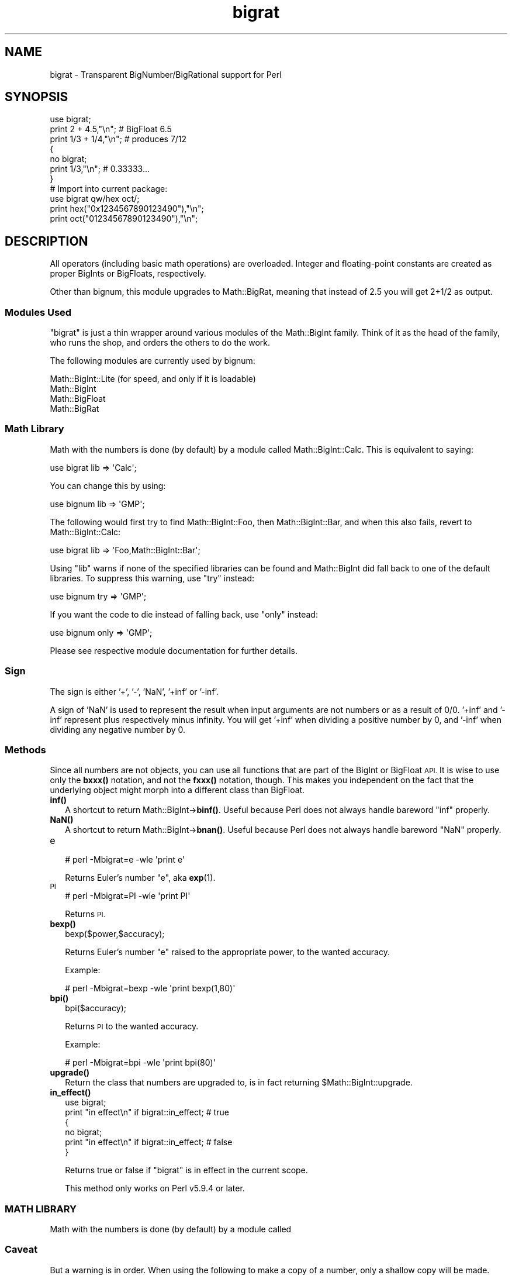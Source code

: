 .\" Automatically generated by Pod::Man 4.14 (Pod::Simple 3.40)
.\"
.\" Standard preamble:
.\" ========================================================================
.de Sp \" Vertical space (when we can't use .PP)
.if t .sp .5v
.if n .sp
..
.de Vb \" Begin verbatim text
.ft CW
.nf
.ne \\$1
..
.de Ve \" End verbatim text
.ft R
.fi
..
.\" Set up some character translations and predefined strings.  \*(-- will
.\" give an unbreakable dash, \*(PI will give pi, \*(L" will give a left
.\" double quote, and \*(R" will give a right double quote.  \*(C+ will
.\" give a nicer C++.  Capital omega is used to do unbreakable dashes and
.\" therefore won't be available.  \*(C` and \*(C' expand to `' in nroff,
.\" nothing in troff, for use with C<>.
.tr \(*W-
.ds C+ C\v'-.1v'\h'-1p'\s-2+\h'-1p'+\s0\v'.1v'\h'-1p'
.ie n \{\
.    ds -- \(*W-
.    ds PI pi
.    if (\n(.H=4u)&(1m=24u) .ds -- \(*W\h'-12u'\(*W\h'-12u'-\" diablo 10 pitch
.    if (\n(.H=4u)&(1m=20u) .ds -- \(*W\h'-12u'\(*W\h'-8u'-\"  diablo 12 pitch
.    ds L" ""
.    ds R" ""
.    ds C` ""
.    ds C' ""
'br\}
.el\{\
.    ds -- \|\(em\|
.    ds PI \(*p
.    ds L" ``
.    ds R" ''
.    ds C`
.    ds C'
'br\}
.\"
.\" Escape single quotes in literal strings from groff's Unicode transform.
.ie \n(.g .ds Aq \(aq
.el       .ds Aq '
.\"
.\" If the F register is >0, we'll generate index entries on stderr for
.\" titles (.TH), headers (.SH), subsections (.SS), items (.Ip), and index
.\" entries marked with X<> in POD.  Of course, you'll have to process the
.\" output yourself in some meaningful fashion.
.\"
.\" Avoid warning from groff about undefined register 'F'.
.de IX
..
.nr rF 0
.if \n(.g .if rF .nr rF 1
.if (\n(rF:(\n(.g==0)) \{\
.    if \nF \{\
.        de IX
.        tm Index:\\$1\t\\n%\t"\\$2"
..
.        if !\nF==2 \{\
.            nr % 0
.            nr F 2
.        \}
.    \}
.\}
.rr rF
.\"
.\" Accent mark definitions (@(#)ms.acc 1.5 88/02/08 SMI; from UCB 4.2).
.\" Fear.  Run.  Save yourself.  No user-serviceable parts.
.    \" fudge factors for nroff and troff
.if n \{\
.    ds #H 0
.    ds #V .8m
.    ds #F .3m
.    ds #[ \f1
.    ds #] \fP
.\}
.if t \{\
.    ds #H ((1u-(\\\\n(.fu%2u))*.13m)
.    ds #V .6m
.    ds #F 0
.    ds #[ \&
.    ds #] \&
.\}
.    \" simple accents for nroff and troff
.if n \{\
.    ds ' \&
.    ds ` \&
.    ds ^ \&
.    ds , \&
.    ds ~ ~
.    ds /
.\}
.if t \{\
.    ds ' \\k:\h'-(\\n(.wu*8/10-\*(#H)'\'\h"|\\n:u"
.    ds ` \\k:\h'-(\\n(.wu*8/10-\*(#H)'\`\h'|\\n:u'
.    ds ^ \\k:\h'-(\\n(.wu*10/11-\*(#H)'^\h'|\\n:u'
.    ds , \\k:\h'-(\\n(.wu*8/10)',\h'|\\n:u'
.    ds ~ \\k:\h'-(\\n(.wu-\*(#H-.1m)'~\h'|\\n:u'
.    ds / \\k:\h'-(\\n(.wu*8/10-\*(#H)'\z\(sl\h'|\\n:u'
.\}
.    \" troff and (daisy-wheel) nroff accents
.ds : \\k:\h'-(\\n(.wu*8/10-\*(#H+.1m+\*(#F)'\v'-\*(#V'\z.\h'.2m+\*(#F'.\h'|\\n:u'\v'\*(#V'
.ds 8 \h'\*(#H'\(*b\h'-\*(#H'
.ds o \\k:\h'-(\\n(.wu+\w'\(de'u-\*(#H)/2u'\v'-.3n'\*(#[\z\(de\v'.3n'\h'|\\n:u'\*(#]
.ds d- \h'\*(#H'\(pd\h'-\w'~'u'\v'-.25m'\f2\(hy\fP\v'.25m'\h'-\*(#H'
.ds D- D\\k:\h'-\w'D'u'\v'-.11m'\z\(hy\v'.11m'\h'|\\n:u'
.ds th \*(#[\v'.3m'\s+1I\s-1\v'-.3m'\h'-(\w'I'u*2/3)'\s-1o\s+1\*(#]
.ds Th \*(#[\s+2I\s-2\h'-\w'I'u*3/5'\v'-.3m'o\v'.3m'\*(#]
.ds ae a\h'-(\w'a'u*4/10)'e
.ds Ae A\h'-(\w'A'u*4/10)'E
.    \" corrections for vroff
.if v .ds ~ \\k:\h'-(\\n(.wu*9/10-\*(#H)'\s-2\u~\d\s+2\h'|\\n:u'
.if v .ds ^ \\k:\h'-(\\n(.wu*10/11-\*(#H)'\v'-.4m'^\v'.4m'\h'|\\n:u'
.    \" for low resolution devices (crt and lpr)
.if \n(.H>23 .if \n(.V>19 \
\{\
.    ds : e
.    ds 8 ss
.    ds o a
.    ds d- d\h'-1'\(ga
.    ds D- D\h'-1'\(hy
.    ds th \o'bp'
.    ds Th \o'LP'
.    ds ae ae
.    ds Ae AE
.\}
.rm #[ #] #H #V #F C
.\" ========================================================================
.\"
.IX Title "bigrat 3"
.TH bigrat 3 "2020-12-18" "perl v5.32.1" "Perl Programmers Reference Guide"
.\" For nroff, turn off justification.  Always turn off hyphenation; it makes
.\" way too many mistakes in technical documents.
.if n .ad l
.nh
.SH "NAME"
bigrat \- Transparent BigNumber/BigRational support for Perl
.SH "SYNOPSIS"
.IX Header "SYNOPSIS"
.Vb 1
\&  use bigrat;
\&
\&  print 2 + 4.5,"\en";                   # BigFloat 6.5
\&  print 1/3 + 1/4,"\en";                 # produces 7/12
\&
\&  {
\&    no bigrat;
\&    print 1/3,"\en";                     # 0.33333...
\&  }
\&
\&  # Import into current package:
\&  use bigrat qw/hex oct/;
\&  print hex("0x1234567890123490"),"\en";
\&  print oct("01234567890123490"),"\en";
.Ve
.SH "DESCRIPTION"
.IX Header "DESCRIPTION"
All operators (including basic math operations) are overloaded. Integer and
floating-point constants are created as proper BigInts or BigFloats,
respectively.
.PP
Other than bignum, this module upgrades to Math::BigRat, meaning that
instead of 2.5 you will get 2+1/2 as output.
.SS "Modules Used"
.IX Subsection "Modules Used"
\&\f(CW\*(C`bigrat\*(C'\fR is just a thin wrapper around various modules of the Math::BigInt
family. Think of it as the head of the family, who runs the shop, and orders
the others to do the work.
.PP
The following modules are currently used by bignum:
.PP
.Vb 4
\&        Math::BigInt::Lite      (for speed, and only if it is loadable)
\&        Math::BigInt
\&        Math::BigFloat
\&        Math::BigRat
.Ve
.SS "Math Library"
.IX Subsection "Math Library"
Math with the numbers is done (by default) by a module called
Math::BigInt::Calc. This is equivalent to saying:
.PP
.Vb 1
\&        use bigrat lib => \*(AqCalc\*(Aq;
.Ve
.PP
You can change this by using:
.PP
.Vb 1
\&        use bignum lib => \*(AqGMP\*(Aq;
.Ve
.PP
The following would first try to find Math::BigInt::Foo, then
Math::BigInt::Bar, and when this also fails, revert to Math::BigInt::Calc:
.PP
.Vb 1
\&        use bigrat lib => \*(AqFoo,Math::BigInt::Bar\*(Aq;
.Ve
.PP
Using \f(CW\*(C`lib\*(C'\fR warns if none of the specified libraries can be found and
Math::BigInt did fall back to one of the default libraries.
To suppress this warning, use \f(CW\*(C`try\*(C'\fR instead:
.PP
.Vb 1
\&        use bignum try => \*(AqGMP\*(Aq;
.Ve
.PP
If you want the code to die instead of falling back, use \f(CW\*(C`only\*(C'\fR instead:
.PP
.Vb 1
\&        use bignum only => \*(AqGMP\*(Aq;
.Ve
.PP
Please see respective module documentation for further details.
.SS "Sign"
.IX Subsection "Sign"
The sign is either '+', '\-', 'NaN', '+inf' or '\-inf'.
.PP
A sign of 'NaN' is used to represent the result when input arguments are not
numbers or as a result of 0/0. '+inf' and '\-inf' represent plus respectively
minus infinity. You will get '+inf' when dividing a positive number by 0, and
\&'\-inf' when dividing any negative number by 0.
.SS "Methods"
.IX Subsection "Methods"
Since all numbers are not objects, you can use all functions that are part of
the BigInt or BigFloat \s-1API.\s0 It is wise to use only the \fBbxxx()\fR notation, and not
the \fBfxxx()\fR notation, though. This makes you independent on the fact that the
underlying object might morph into a different class than BigFloat.
.IP "\fBinf()\fR" 2
.IX Item "inf()"
A shortcut to return Math::BigInt\->\fBbinf()\fR. Useful because Perl does not always
handle bareword \f(CW\*(C`inf\*(C'\fR properly.
.IP "\fBNaN()\fR" 2
.IX Item "NaN()"
A shortcut to return Math::BigInt\->\fBbnan()\fR. Useful because Perl does not always
handle bareword \f(CW\*(C`NaN\*(C'\fR properly.
.IP "e" 2
.IX Item "e"
.Vb 1
\&        # perl \-Mbigrat=e \-wle \*(Aqprint e\*(Aq
.Ve
.Sp
Returns Euler's number \f(CW\*(C`e\*(C'\fR, aka \fBexp\fR\|(1).
.IP "\s-1PI\s0" 2
.IX Item "PI"
.Vb 1
\&        # perl \-Mbigrat=PI \-wle \*(Aqprint PI\*(Aq
.Ve
.Sp
Returns \s-1PI.\s0
.IP "\fBbexp()\fR" 2
.IX Item "bexp()"
.Vb 1
\&        bexp($power,$accuracy);
.Ve
.Sp
Returns Euler's number \f(CW\*(C`e\*(C'\fR raised to the appropriate power, to
the wanted accuracy.
.Sp
Example:
.Sp
.Vb 1
\&        # perl \-Mbigrat=bexp \-wle \*(Aqprint bexp(1,80)\*(Aq
.Ve
.IP "\fBbpi()\fR" 2
.IX Item "bpi()"
.Vb 1
\&        bpi($accuracy);
.Ve
.Sp
Returns \s-1PI\s0 to the wanted accuracy.
.Sp
Example:
.Sp
.Vb 1
\&        # perl \-Mbigrat=bpi \-wle \*(Aqprint bpi(80)\*(Aq
.Ve
.IP "\fBupgrade()\fR" 2
.IX Item "upgrade()"
Return the class that numbers are upgraded to, is in fact returning
\&\f(CW$Math::BigInt::upgrade\fR.
.IP "\fBin_effect()\fR" 2
.IX Item "in_effect()"
.Vb 1
\&        use bigrat;
\&
\&        print "in effect\en" if bigrat::in_effect;       # true
\&        {
\&          no bigrat;
\&          print "in effect\en" if bigrat::in_effect;     # false
\&        }
.Ve
.Sp
Returns true or false if \f(CW\*(C`bigrat\*(C'\fR is in effect in the current scope.
.Sp
This method only works on Perl v5.9.4 or later.
.SS "\s-1MATH LIBRARY\s0"
.IX Subsection "MATH LIBRARY"
Math with the numbers is done (by default) by a module called
.SS "Caveat"
.IX Subsection "Caveat"
But a warning is in order. When using the following to make a copy of a number,
only a shallow copy will be made.
.PP
.Vb 2
\&        $x = 9; $y = $x;
\&        $x = $y = 7;
.Ve
.PP
If you want to make a real copy, use the following:
.PP
.Vb 1
\&        $y = $x\->copy();
.Ve
.PP
Using the copy or the original with overloaded math is okay, e.g. the
following work:
.PP
.Vb 2
\&        $x = 9; $y = $x;
\&        print $x + 1, " ", $y,"\en";     # prints 10 9
.Ve
.PP
but calling any method that modifies the number directly will result in
\&\fBboth\fR the original and the copy being destroyed:
.PP
.Vb 2
\&        $x = 9; $y = $x;
\&        print $x\->badd(1), " ", $y,"\en";        # prints 10 10
\&
\&        $x = 9; $y = $x;
\&        print $x\->binc(1), " ", $y,"\en";        # prints 10 10
\&
\&        $x = 9; $y = $x;
\&        print $x\->bmul(2), " ", $y,"\en";        # prints 18 18
.Ve
.PP
Using methods that do not modify, but testthe contents works:
.PP
.Vb 2
\&        $x = 9; $y = $x;
\&        $z = 9 if $x\->is_zero();                # works fine
.Ve
.PP
See the documentation about the copy constructor and \f(CW\*(C`=\*(C'\fR in overload, as
well as the documentation in BigInt for further details.
.SS "Options"
.IX Subsection "Options"
bignum recognizes some options that can be passed while loading it via use.
The options can (currently) be either a single letter form, or the long form.
The following options exist:
.IP "a or accuracy" 2
.IX Item "a or accuracy"
This sets the accuracy for all math operations. The argument must be greater
than or equal to zero. See Math::BigInt's \fBbround()\fR function for details.
.Sp
.Vb 1
\&        perl \-Mbigrat=a,50 \-le \*(Aqprint sqrt(20)\*(Aq
.Ve
.Sp
Note that setting precision and accuracy at the same time is not possible.
.IP "p or precision" 2
.IX Item "p or precision"
This sets the precision for all math operations. The argument can be any
integer. Negative values mean a fixed number of digits after the dot, while
a positive value rounds to this digit left from the dot. 0 or 1 mean round to
integer. See Math::BigInt's \fBbfround()\fR function for details.
.Sp
.Vb 1
\&        perl \-Mbigrat=p,\-50 \-le \*(Aqprint sqrt(20)\*(Aq
.Ve
.Sp
Note that setting precision and accuracy at the same time is not possible.
.IP "t or trace" 2
.IX Item "t or trace"
This enables a trace mode and is primarily for debugging bignum or
Math::BigInt/Math::BigFloat.
.IP "l or lib" 2
.IX Item "l or lib"
Load a different math lib, see \*(L"\s-1MATH LIBRARY\*(R"\s0.
.Sp
.Vb 1
\&        perl \-Mbigrat=l,GMP \-e \*(Aqprint 2 ** 512\*(Aq
.Ve
.Sp
Currently there is no way to specify more than one library on the command
line. This means the following does not work:
.Sp
.Vb 1
\&        perl \-Mbignum=l,GMP,Pari \-e \*(Aqprint 2 ** 512\*(Aq
.Ve
.Sp
This will be hopefully fixed soon ;)
.IP "hex" 2
.IX Item "hex"
Override the built-in \fBhex()\fR method with a version that can handle big
numbers. This overrides it by exporting it to the current package. Under
Perl v5.10.0 and higher, this is not so necessary, as \fBhex()\fR is lexically
overridden in the current scope whenever the bigrat pragma is active.
.IP "oct" 2
.IX Item "oct"
Override the built-in \fBoct()\fR method with a version that can handle big
numbers. This overrides it by exporting it to the current package. Under
Perl v5.10.0 and higher, this is not so necessary, as \fBoct()\fR is lexically
overridden in the current scope whenever the bigrat pragma is active.
.IP "v or version" 2
.IX Item "v or version"
This prints out the name and version of all modules used and then exits.
.Sp
.Vb 1
\&        perl \-Mbigrat=v
.Ve
.SH "CAVEATS"
.IX Header "CAVEATS"
.IP "Operator vs literal overloading" 2
.IX Item "Operator vs literal overloading"
\&\f(CW\*(C`bigrat\*(C'\fR works by overloading handling of integer and floating point
literals, converting them to Math::BigInt or Math::BigRat
objects.
.Sp
This means that arithmetic involving only string values or string
literals will be performed using Perl's built-in operators.
.Sp
For example:
.Sp
.Vb 4
\&    use bigrat;
\&    my $x = "900000000000000009";
\&    my $y = "900000000000000007";
\&    print $x \- $y;
.Ve
.Sp
will output \f(CW0\fR on default 32\-bit builds, since \f(CW\*(C`bigrat\*(C'\fR never sees
the string literals.  To ensure the expression is all treated as
\&\f(CW\*(C`Math::BigInt\*(C'\fR or \f(CW\*(C`Math::BigRat\*(C'\fR objects, use a literal number in
the expression:
.Sp
.Vb 1
\&    print +(0+$x) \- $y;
.Ve
.IP "\fBin_effect()\fR" 2
.IX Item "in_effect()"
This method only works on Perl v5.9.4 or later.
.IP "\fBhex()\fR/\fBoct()\fR" 2
.IX Item "hex()/oct()"
\&\f(CW\*(C`bigint\*(C'\fR overrides these routines with versions that can also handle
big integer values. Under Perl prior to version v5.9.4, however, this
will not happen unless you specifically ask for it with the two
import tags \*(L"hex\*(R" and \*(L"oct\*(R" \- and then it will be global and cannot be
disabled inside a scope with \*(L"no bigint\*(R":
.Sp
.Vb 1
\&        use bigint qw/hex oct/;
\&
\&        print hex("0x1234567890123456");
\&        {
\&                no bigint;
\&                print hex("0x1234567890123456");
\&        }
.Ve
.Sp
The second call to \fBhex()\fR will warn about a non-portable constant.
.Sp
Compare this to:
.Sp
.Vb 1
\&        use bigint;
\&
\&        # will warn only under Perl older than v5.9.4
\&        print hex("0x1234567890123456");
.Ve
.SH "EXAMPLES"
.IX Header "EXAMPLES"
.Vb 6
\&        perl \-Mbigrat \-le \*(Aqprint sqrt(33)\*(Aq
\&        perl \-Mbigrat \-le \*(Aqprint 2*255\*(Aq
\&        perl \-Mbigrat \-le \*(Aqprint 4.5+2*255\*(Aq
\&        perl \-Mbigrat \-le \*(Aqprint 3/7 + 5/7 + 8/3\*(Aq
\&        perl \-Mbigrat \-le \*(Aqprint 12\->is_odd()\*(Aq;
\&        perl \-Mbignum=l,GMP \-le \*(Aqprint 7 ** 7777\*(Aq
.Ve
.SH "BUGS"
.IX Header "BUGS"
For information about bugs and how to report them, see the \s-1BUGS\s0 section in the
documentation available with the perldoc command.
.PP
.Vb 1
\&    perldoc bignum
.Ve
.SH "SUPPORT"
.IX Header "SUPPORT"
You can find documentation for this module with the perldoc command.
.PP
.Vb 1
\&    perldoc bigrat
.Ve
.PP
For more information, see the \s-1SUPPORT\s0 section in the documentation available
with the perldoc command.
.PP
.Vb 1
\&    perldoc bignum
.Ve
.SH "LICENSE"
.IX Header "LICENSE"
This program is free software; you may redistribute it and/or modify it under
the same terms as Perl itself.
.SH "SEE ALSO"
.IX Header "SEE ALSO"
bignum and bigint.
.PP
Math::BigInt, Math::BigFloat, Math::BigRat and Math::Big as well as
Math::BigInt::FastCalc, Math::BigInt::Pari and Math::BigInt::GMP.
.SH "AUTHORS"
.IX Header "AUTHORS"
.IP "\(bu" 4
(C) by Tels <http://bloodgate.com/> in early 2002 \- 2007.
.IP "\(bu" 4
Peter John Acklam <pjacklam@gmail.com<gt>, 2014\-.
